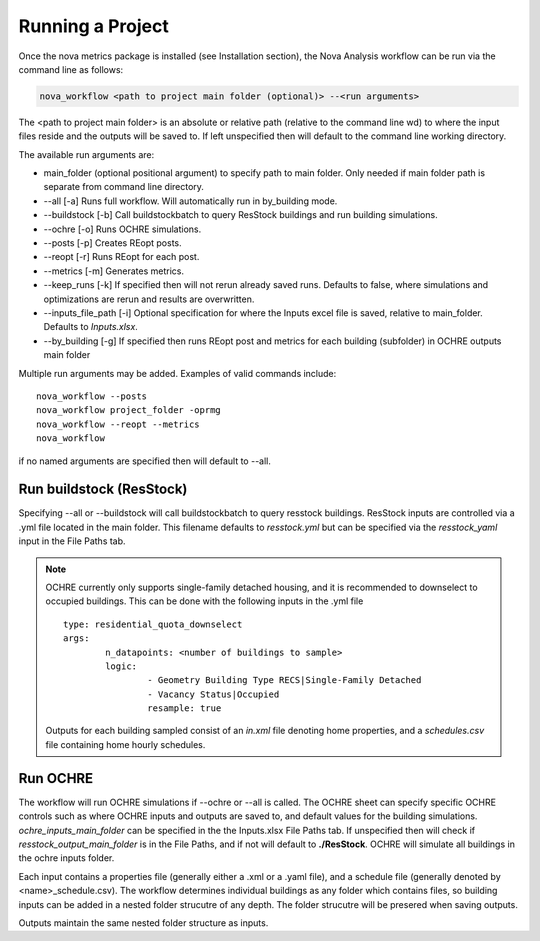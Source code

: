 Running a Project
==================
Once the nova metrics package is installed (see Installation section), the Nova Analysis workflow can be run via the command line as follows: 

.. code-block:: bash

	nova_workflow <path to project main folder (optional)> --<run arguments> 

The <path to project main folder> is an absolute or relative path (relative to the command line wd) to where the input files reside and the outputs will be saved to. If left unspecified then will default to the command line working directory. 

The available run arguments are:

* main_folder (optional positional argument) to specify path to main folder. Only needed if main folder path is separate from command line directory.
* --all [-a] Runs full workflow. Will automatically run in by_building mode.
* --buildstock [-b] Call buildstockbatch to query ResStock buildings and run building simulations.
* --ochre [-o] Runs OCHRE simulations.  
* --posts [-p] Creates REopt posts.
* --reopt [-r] Runs REopt for each post.
* --metrics [-m] Generates metrics.
* --keep_runs [-k] If specified then will not rerun already saved runs. Defaults to false, where simulations and optimizations are rerun and results are overwritten.
* --inputs_file_path [-i] Optional specification for where the Inputs excel file is saved, relative to main_folder. Defaults to *Inputs.xlsx*. 
* --by_building [-g] If specified then runs REopt post and metrics for each building (subfolder) in OCHRE outputs main folder


Multiple run arguments may be added. Examples of valid commands include::

	nova_workflow --posts
	nova_workflow project_folder -oprmg
	nova_workflow --reopt --metrics
	nova_workflow 

if no named arguments are specified then will default to --all.

Run buildstock (ResStock)
----------------------------
Specifying --all or --buildstock will call buildstockbatch to query resstock buildings. ResStock inputs are controlled via a .yml file located in the main folder. This filename defaults to *resstock.yml* but can be specified via the *resstock_yaml* input in the File Paths tab.

.. note::
 OCHRE currently only supports single-family detached housing, and it is recommended to downselect to occupied buildings. This can be done with the following inputs in the .yml file

 ::

 	type: residential_quota_downselect
 	args: 
 		n_datapoints: <number of buildings to sample>
 		logic:
 			- Geometry Building Type RECS|Single-Family Detached
 			- Vacancy Status|Occupied
 			resample: true 

 Outputs for each building sampled consist of an *in.xml* file denoting home properties, and a *schedules.csv* file containing home hourly schedules. 




Run OCHRE
----------
The workflow will run OCHRE simulations if --ochre or --all is called. The OCHRE sheet can specify specific OCHRE controls such as where OCHRE inputs and outputs are saved to, and default values for the building simulations. *ochre_inputs_main_folder* can be specified in the the Inputs.xlsx File Paths tab. If unspecified then will check if *resstock_output_main_folder* is in the File Paths, and if not will default to **./ResStock**. OCHRE will simulate all buildings in the ochre inputs folder.  

Each input contains a properties file (generally either a .xml or a .yaml file), and a schedule file (generally denoted by <name>_schedule.csv). The workflow determines individual buildings as any folder which contains files, so building inputs can be added in a nested folder strucutre of any depth. The folder strucutre will be presered when saving outputs. 

Outputs maintain the same nested folder structure as inputs. 